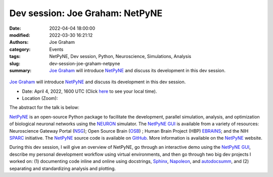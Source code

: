 Dev session: Joe Graham: NetPyNE
#################################
:date: 2022-04-04 18:00:00
:modified: 2022-03-30 16:21:12
:authors: Joe Graham
:category: Events
:tags: NetPyNE, Dev session, Python, Neuroscience, Simulations, Analysis
:slug: dev-session-joe-graham-netpyne
:summary: `Joe Graham`_ will introduce NetPyNE_ and discuss its development in this dev session.


.. raw:: html

   <center>

.. figure:: {static}/images/20220404-netpyne-logo-white.png
    :alt: NetPyNE
    :width: 50%
    :class: img-responsive
    :target: http://netpyne.org/

.. raw:: html

   </center>
   <br />

`Joe Graham`_ will introduce NetPyNE_ and discuss its development in this dev session.

- Date: April 4, 2022, 1600 UTC (Click `here <https://www.timeanddate.com/worldclock/fixedtime.html?msg=Dev+session%3A+Joe+Graham%3A+NetPyNE&iso=20220404T16&p1=1440>`__ to see your local time).
- Location (Zoom): 

The abstract for the talk is below:

NetPyNE_ is an open-source Python package to facilitate the development, parallel simulation, analysis, and optimization of biological neuronal networks using the NEURON_ simulator.  The `NetPyNE GUI`_ is available from a variety of resources: Neuroscience Gateway Portal (NSG_); Open Source Brain (OSB_) ; Human Brain Project (HBP) EBRAINS_; and the NIH SPARC_ initiative.  The NetPyNE_ source code is available on GitHub_.  More information is available on the NetPyNE_ website.

During this dev session, I will give an overview of NetPyNE, go through an interactive demo using the `NetPyNE GUI`_, describe my personal development workflow using virtual environments, and then go through two big dev projects I worked on: (1) documenting code inline and online using docstrings, Sphinx_, Napoleon_, and autodocsumm_, and (2) separating and standardizing analysis and plotting.

.. _NetPyNE: http://netpyne.org/
.. _Joe Graham: http://research.joegraham.name/
.. _NEURON: https://neuron.yale.edu/neuron/
.. _NetPyNE GUI: http://gui.netpyne.org/
.. _NSG: https://www.nsgportal.org/
.. _OSB: https://www.opensourcebrain.org/
.. _EBRAINS: https://www.humanbrainproject.eu/en/hbp-platforms/ebrains/
.. _SPARC: https://commonfund.nih.gov/Sparc/
.. _GitHub: https://github.com/suny-downstate-medical-center/netpyne
.. _Sphinx: https://www.sphinx-doc.org/en/master/
.. _Napoleon: https://sphinxcontrib-napoleon.readthedocs.io/en/latest/
.. _autodocsumm: https://autodocsumm.readthedocs.io/en/latest/

